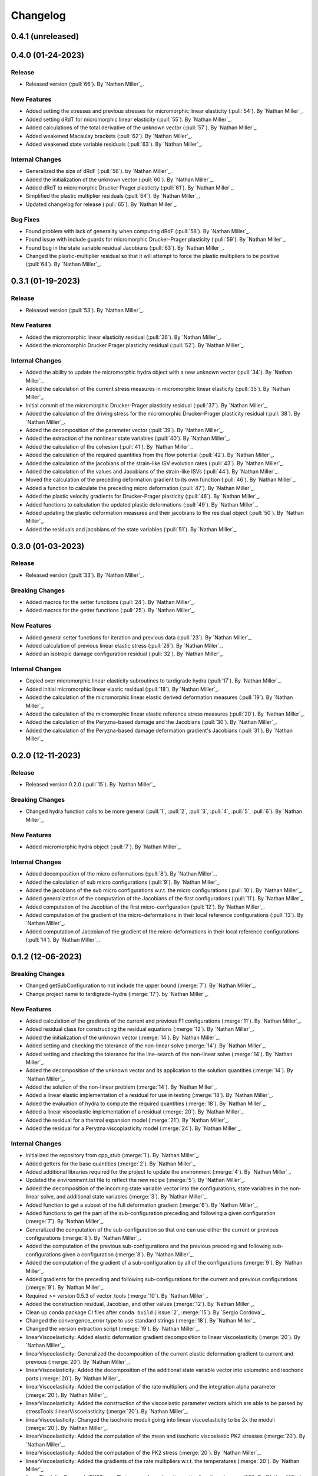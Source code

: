 .. _changelog:


#########
Changelog
#########

******************
0.4.1 (unreleased)
******************

******************
0.4.0 (01-24-2023)
******************

Release
=======
- Released version (:pull:`66`). By `Nathan Miller`_.

New Features
============
- Added setting the stresses and previous stresses for micromorphic linear elasticity (:pull:`54`). By `Nathan Miller`_.
- Added setting dRdT for micromorphic linear elasticity (:pull:`55`). By `Nathan Miller`_.
- Added calculations of the total derivative of the unknown vector (:pull:`57`). By `Nathan Miller`_.
- Added weakened Macaulay brackets (:pull:`62`). By `Nathan Miller`_.
- Added weakened state variable residuals (:pull:`63`). By `Nathan Miller`_.

Internal Changes
================
- Generalized the size of dRdF (:pull:`56`). by `Nathan Miller`_.
- Added the initialization of the unknown vector (:pull:`60`). By `Nathan Miller`_.
- Added dRdT to micromorphic Drucker Prager plasticity (:pull:`61`). By `Nathan Miller`_.
- Simplified the plastic multiplier residuals (:pull:`64`). By `Nathan Miller`_.
- Updated changelog for release (:pull:`65`). By `Nathan Miller`_.

Bug Fixes
=========
- Found problem with lack of generality when computing dRdF (:pull:`58`). By `Nathan Miller`_.
- Found issue with include guards for micromorphic Drucker-Prager plasticity (:pull:`59`). By `Nathan Miller`_.
- Found bug in the state variable residual Jacobians (:pull:`63`). By `Nathan Miller`_.
- Changed the plastic-multiplier residual so that it will attempt to force the plastic multipliers to be positive (:pull:`64`). By `Nathan Miller`_.

******************
0.3.1 (01-19-2023)
******************

Release
=======
- Released version (:pull:`53`). By `Nathan Miller`_.

New Features
============
- Added the micromorphic linear elasticity residual (:pull:`36`). By `Nathan Miller`_.
- Added the micromorphic Drucker Prager plasticity residual (:pull:`52`). By `Nathan Miller`_.

Internal Changes
================
- Added the ability to update the micromorphic hydra object with a new unknown vector (:pull:`34`). By `Nathan Miller`_.
- Added the calculation of the current stress measures in micromorphic linear elasticity (:pull:`35`). By `Nathan Miller`_.
- Initial commit of the micromorphic Drucker-Prager plasticity residual (:pull:`37`). By `Nathan Miller`_.
- Added the calculation of the driving stress for the micromorphic Drucker-Prager plasticity residual (:pull:`38`). By `Nathan Miller`_.
- Added the decomposition of the parameter vector (:pull:`39`). By `Nathan Miller`_.
- Added the extraction of the nonlinear state variables (:pull:`40`). By `Nathan Miller`_.
- Added the calculation of the cohesion (:pull:`41`). By `Nathan Miller`_.
- Added the calculation of the required quantities from the flow potential (:pull:`42`). By `Nathan Miller`_.
- Added the calculation of the jacobians of the strain-like ISV evolution rates (:pull:`43`). By `Nathan Miller`_.
- Added the calculation of the values and Jacobians of the strain-like ISVs (:pull:`44`). By `Nathan Miller`_.
- Moved the calculation of the preceding deformation gradient to its own function (:pull:`46`). By `Nathan Miller`_.
- Added a function to calculate the preceding micro deformation (:pull:`47`). By `Nathan Miller`_.
- Added the plastic velocity gradients for Drucker-Prager plasticity (:pull:`48`). By `Nathan Miller`_.
- Added functions to calculation the updated plastic deformations (:pull:`49`). By `Nathan Miller`_.
- Added updating the plastic deformation measures and their jacobians to the residual object (:pull:`50`). By `Nathan Miller`_.
- Added the residuals and jacobians of the state variables (:pull:`51`). By `Nathan Miller`_.

******************
0.3.0 (01-03-2023)
******************

Release
=======
- Released version (:pull:`33`). By `Nathan Miller`_.

Breaking Changes
================
- Added macros for the setter functions (:pull:`24`). By `Nathan Miller`_.
- Added macros for the getter functions (:pull:`25`). By `Nathan Miller`_.

New Features
============
- Added general setter functions for iteration and previous data (:pull:`23`). By `Nathan Miller`_.
- Added calculation of previous linear elastic stress (:pull:`26`). By `Nathan Miller`_.
- Added an isotropic damage configuration residual (:pull:`32`). By `Nathan Miller`_.

Internal Changes
================
- Copied over micromorphic linear elasticity subroutines to tardigrade hydra (:pull:`17`). By `Nathan Miller`_.
- Added initial micromorphic linear elastic residual (:pull:`18`). By `Nathan Miller`_.
- Added the calculation of the micromorphic linear elastic derived deformation measures (:pull:`19`). By `Nathan Miller`_.
- Added the calculation of the micromorphic linear elastic reference stress measures (:pull:`20`). By `Nathan Miller`_.
- Added the calculation of the Peryzna-based damage and the Jacobians (:pull:`30`). By `Nathan Miller`_.
- Added the calculation of the Peryzna-based damage deformation gradient's Jacobians (:pull:`31`). By `Nathan Miller`_.

******************
0.2.0 (12-11-2023)
******************

Release
=======
- Released version 0.2.0 (:pull:`15`). By `Nathan Miller`_.

Breaking Changes
================
- Changed hydra function calls to be more general (:pull:`1`, :pull:`2`, :pull:`3`, :pull:`4`, :pull:`5`, :pull:`6`). By `Nathan Miller`_.

New Features
============
- Added micromorphic hydra object (:pull:`7`). By `Nathan Miller`_.

Internal Changes
================
- Added decomposition of the micro deformations (:pull:`8`). By `Nathan Miller`_.
- Added the calculation of sub micro configurations (:pull:`9`). By `Nathan Miller`_.
- Added the jacobians of the sub micro configurations w.r.t. the micro configurations (:pull:`10`). By `Nathan Miller`_.
- Added generalization of the computation of the Jacobians of the first configurations (:pull:`11`). By `Nathan Miller`_.
- Added computation of the Jacobian of the first micro-configuration (:pull:`12`). By `Nathan Miller`_.
- Added computation of the gradient of the micro-deformations in their local reference configurations (:pull:`13`). By `Nathan Miller`_.
- Added computation of Jacobian of the gradient of the micro-deformations in their local reference configurations (:pull:`14`). By `Nathan Miller`_.

******************
0.1.2 (12-06-2023)
******************

Breaking Changes
================
- Changed getSubConfiguration to not include the upper bound (:merge:`7`). By `Nathan Miller`_.
- Change project name to tardigrade-hydra (:merge:`17`). by `Nathan Miller`_.

New Features
============
- Added calculation of the gradients of the current and previous F1 configurations (:merge:`11`). By `Nathan Miller`_.
- Added residual class for constructing the residual equations (:merge:`12`). By `Nathan Miller`_.
- Added the initialization of the unknown vector (:merge:`14`). By `Nathan Miller`_.
- Added setting and checking the tolerance of the non-linear solve (:merge:`14`). By `Nathan Miller`_.
- Added setting and checking the tolerance for the line-search of the non-linear solve (:merge:`14`). By `Nathan Miller`_.
- Added the decomposition of the unknown vector and its application to the solution quantities (:merge:`14`). By `Nathan Miller`_.
- Added the solution of the non-linear problem (:merge:`14`). By `Nathan Miller`_.
- Added a linear elastic implementation of a residual for use in testing (:merge:`18`). By `Nathan Miller`_.
- Added the evaluation of hydra to compute the required quantities (:merge:`18`). By `Nathan Miller`_.
- Added a linear viscoelastic implementation of a residual (:merge:`20`). By `Nathan Miller`_.
- Added the residual for a thermal expansion model (:merge:`21`). By `Nathan Miller`_.
- Added the residual for a Peryzna viscoplasticity model (:merge:`24`). By `Nathan Miller`_. 

Internal Changes
================
- Initialized the repository from cpp_stub (:merge:`1`). By `Nathan Miller`_.
- Added getters for the base quantities (:merge:`2`). By `Nathan Miller`_.
- Added additional libraries required for the project to update the environment (:merge:`4`). By `Nathan Miller`_.
- Updated the environment.txt file to reflect the new recipe (:merge:`5`). By `Nathan Miller`_.
- Added the decomposition of the incoming state variable vector into the configurations, state variables
  in the non-linear solve, and additional state variables (:merge:`3`). By `Nathan Miller`_.
- Added function to get a subset of the full deformation gradient (:merge:`6`). By `Nathan Miller`_.
- Added functions to get the part of the sub-configuration preceding and following a given
  configuration (:merge:`7`). By `Nathan Miller`_.
- Generalized the computation of the sub-configuration so that one can use either the current or
  previous configurations (:merge:`8`). By `Nathan Miller`_.
- Added the computation of the previous sub-configurations and the previous preceding and following
  sub-configurations given a configuration (:merge:`8`). By `Nathan Miller`_.
- Added the computation of the gradient of a sub-configuration by all of the configurations (:merge:`9`). By `Nathan Miller`_.
- Added gradients for the preceding and following sub-configurations for the current and previous configurations (:merge:`9`). By `Nathan Miller`_.
- Required >= version 0.5.3 of vector_tools (:merge:`10`). By `Nathan Miller`_.
- Added the construction residual, Jacobian, and other values (:merge:`12`). By `Nathan Miller`_.
- Clean up conda package CI files after ``conda build`` (:issue:`2`, :merge:`15`). By `Sergio Cordova`_.
- Changed the convergence_error type to use standard strings (:merge:`18`). By `Nathan Miller`_.
- Changed the version extraction script (:merge:`19`). By `Nathan Miller`_.
- linearViscoelasticity: Added elastic deformation gradient decomposition to linear viscoelasticity (:merge:`20`). By `Nathan Miller`_.
- linearViscoelasticity: Generalized the decomposition of the current elastic deformation gradient to current and previous (:merge:`20`). By `Nathan Miller`_.
- linearViscoelasticity: Added the decomposition of the additional state variable vector into volumetric and isochoric parts (:merge:`20`). By `Nathan Miller`_.
- linearViscoelasticity: Added the computation of the rate multipliers and the integration alpha parameter (:merge:`20`). By `Nathan Miller`_.
- linearViscoelasticity: Added the construction of the viscoelastic parameter vectors which are able to be parsed by stressTools::linearViscoelasticity (:merge:`20`). By `Nathan Miller`_.
- linearViscoelasticity: Changed the isochoric moduli going into linear viscoelasticity to be 2x the moduli (:merge:`20`). By `Nathan Miller`_.
- linearViscoelasticity: Added the computation of the mean and isochoric viscoelastic PK2 stresses (:merge:`20`). By `Nathan Miller`_.
- linearViscoelasticity: Added the computation of the PK2 stress (:merge:`20`). By `Nathan Miller`_.
- linearViscoelasticity: Added the gradients of the rate multipliers w.r.t. the temperatures (:merge:`20`). By `Nathan Miller`_.
- linearElasticity: Exposed dPK2StressdFe to users through getter-setter functions (:merge:`20`). By `Nathan Miller`_.
- linearElasticity: Changed dPK2dXXX names to dPK2StressdXXX (:merge:`20`). By `Nathan Miller`_.
- linearViscoelasticity: Added the computation of dPK2StressdFe and dPK2StressdT (:merge:`20`). By `Nathan Miller`_.
- linearElasticity: Changed XXXdPK2 names to XXXdPK2Stress (:merge:`20`). By `Nathan Miller`_.
- Updated documentation strings to eliminate all undefined references in the documentation generation (:merge:`21`). By `Nathan Miller`_.
- thermalExpansion: Added the remaining derivatives of the residual (:merge:`21`). By `Nathan Miller`_.
- thermalExpansion: Removed extraneous print statements (:merge:`22`). By `Nathan Miller`_.
